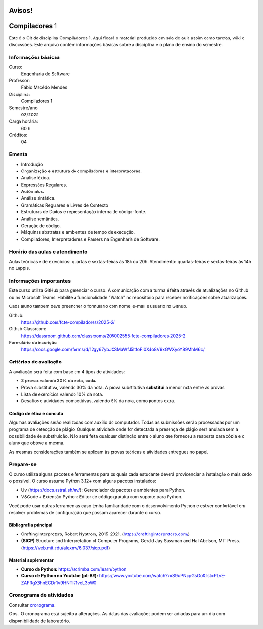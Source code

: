 =======
Avisos!
=======

==============
Compiladores 1
==============

Este é o Git da disciplina Compiladores 1. Aqui ficará o material produzido em
sala de aula assim como tarefas, wiki e discussões. Este arquivo contêm
informações básicas sobre a disciplina e o plano de ensino do semestre.


Informações básicas
===================

Curso: 
    Engenharia de Software
Professor: 
    Fábio Macêdo Mendes
Disciplina: 
    Compiladores 1
Semestre/ano: 
    02/2025
Carga horária: 
    60 h
Créditos: 
    04


Ementa
======

* Introdução
* Organização e estrutura de compiladores e interpretadores.
* Análise léxica.
* Expressões Regulares.
* Autômatos.
* Análise sintática.
* Gramáticas Regulares e Livres de Contexto
* Estruturas de Dados e representação interna de código-fonte.
* Análise semântica.
* Geração de código.
* Máquinas abstratas e ambientes de tempo de execução.
* Compiladores, Interpretadores e Parsers na Engenharia de Software.


Horário das aulas e atendimento 
===============================

Aulas teóricas e de exercícios: quartas e sextas-feiras às 18h ou 20h.
Atendimento: quartas-feiras e sextas-feiras às 14h no Lappis.


Informações importantes
========================

Este curso utiliza GitHub para gerenciar o curso. A comunicação com a 
turma é feita através de atualizações no Github ou no Microsoft Teams. 
Habilite a funcionalidade "Watch" no repositório para receber notificações sobre atualizações.

Cada aluno também deve preencher o formulário com nome, e-mail e usuário no Github.

Github:
    https://github.com/fcte-compiladores/2025-2/

Github Classroom:
    https://classroom.github.com/classrooms/205002555-fcte-compiladores-2025-2

Formulário de inscrição:
    https://docs.google.com/forms/d/12gy67ybJXSMaWfJ5ltfoFI0X4o8V9xGWXyoY89MhM6c/


Critérios de avaliação
======================

A avaliação será feita com base em 4 tipos de atividades:

* 3 provas valendo 30% da nota, cada.
* Prova substitutiva, valendo 30% da nota. A prova substitutiva **substitui** 
  a menor nota entre as provas.
* Lista de exercícios valendo 10% da nota.
* Desafios e atividades competitivas, valendo 5% da nota, como pontos extra.


Código de ética e conduta
-------------------------

Algumas avaliações serão realizadas com auxílio do computador. Todas as
submissões serão processadas por um programa de detecção de plágio. Qualquer
atividade onde for detectada a presença de plágio será anulada sem a
possibilidade de substituição. Não será feita qualquer distinção entre o aluno
que forneceu a resposta para cópia e o aluno que obteve a mesma.

As mesmas considerações também se aplicam às provas teóricas e atividades
entregues no papel.


Prepare-se
==========

O curso utiliza alguns pacotes e ferramentas para os quais cada estudante deverá
providenciar a instalação o mais cedo o possível. O curso assume Python 3.12+
com alguns pacotes instalados:

* Uv (https://docs.astral.sh/uv/): Gerenciador de pacotes e ambientes para
  Python.
* VSCode + Extensão Python: Editor de código gratuita com suporte para Python.

Você pode usar outras ferramentas caso tenha familiaridade com o desenvolvimento 
Python e estiver confortável em resolver problemas de configuração que possam 
aparecer durante o curso.


Bibliografia principal
----------------------

* Crafting Interpreters, Robert Nystrom, 2015-2021. (https://craftinginterpreters.com/)
* **(SICP)** Structure and Interpretation of Computer Programs, Gerald Jay Sussman and Hal Abelson, MIT Press. (https://web.mit.edu/alexmv/6.037/sicp.pdf)


Material suplementar
--------------------

* **Curso de Python:** https://scrimba.com/learn/python
* **Curso de Python no Youtube (pt-BR):** https://www.youtube.com/watch?v=S9uPNppGsGo&list=PLvE-ZAFRgX8hnECDn1v9HNTI71veL3oW0


Cronograma de atividades
========================

Consultar `cronograma <CRONOGRAMA.rst>`_.

Obs.: O cronograma está sujeito a alterações. As datas das avaliações podem ser 
adiadas para um dia com disponibilidade de laboratório.
